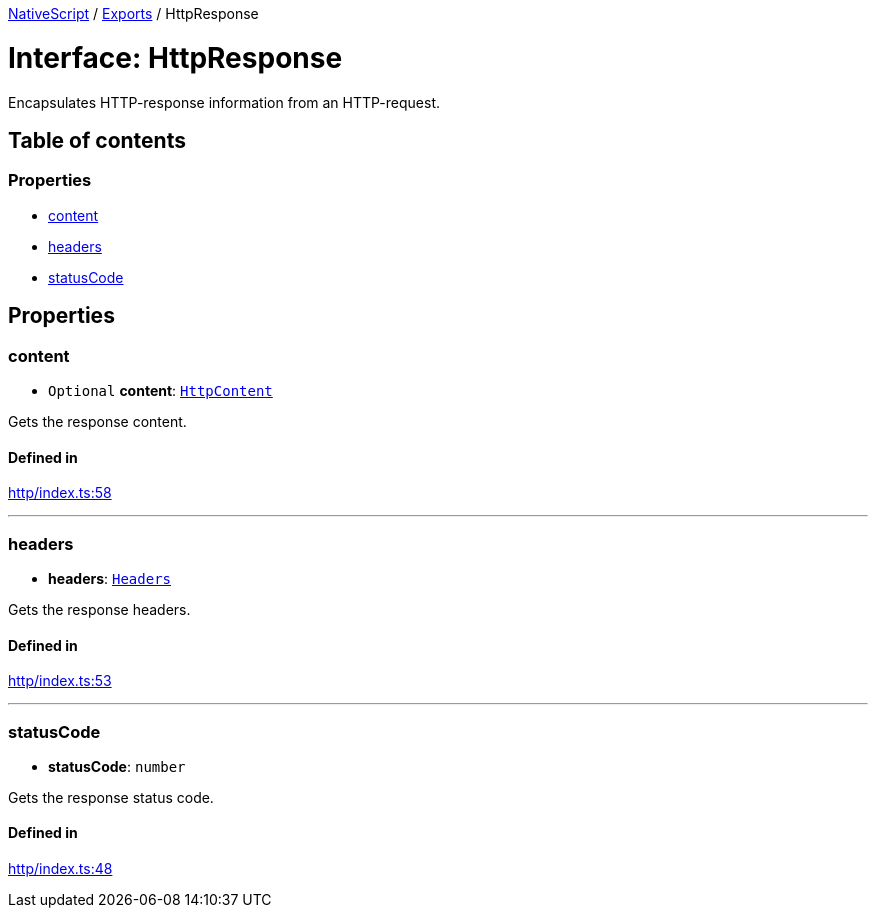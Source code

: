 :doctype: book

xref:../README.adoc[NativeScript] / xref:../modules.adoc[Exports] / HttpResponse

= Interface: HttpResponse

Encapsulates HTTP-response information from an HTTP-request.

== Table of contents

=== Properties

* link:HttpResponse.md#content[content]
* link:HttpResponse.md#headers[headers]
* link:HttpResponse.md#statuscode[statusCode]

== Properties

[#content]
=== content

• `Optional` *content*: xref:HttpContent.adoc[`HttpContent`]

Gets the response content.

==== Defined in

https://github.com/NativeScript/NativeScript/blob/02d4834bd/packages/core/http/index.ts#L58[http/index.ts:58]

'''

[#headers]
=== headers

• *headers*: link:../modules.md#headers[`Headers`]

Gets the response headers.

==== Defined in

https://github.com/NativeScript/NativeScript/blob/02d4834bd/packages/core/http/index.ts#L53[http/index.ts:53]

'''

[#statuscode]
=== statusCode

• *statusCode*: `number`

Gets the response status code.

==== Defined in

https://github.com/NativeScript/NativeScript/blob/02d4834bd/packages/core/http/index.ts#L48[http/index.ts:48]
